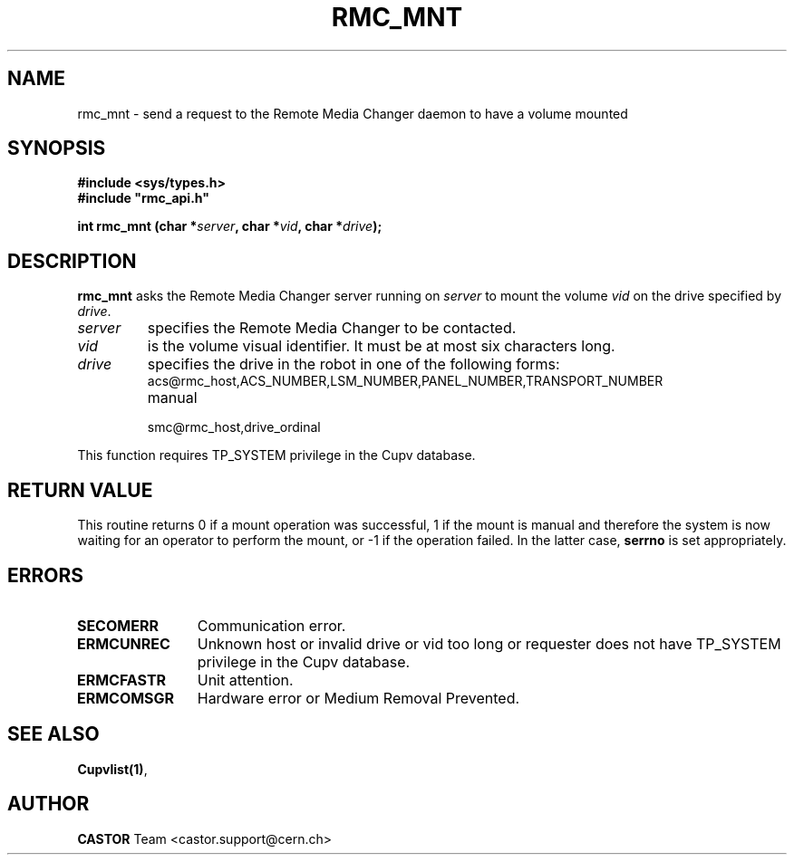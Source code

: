 .\" Copyright (C) 2002 by CERN/IT/PDP/DM
.\" All rights reserved
.\"
.TH RMC_MNT 3 "$Date: 2013/11/18 16:21:00 $" CASTOR "rmc Library Functions"
.SH NAME
rmc_mnt \- send a request to the Remote Media Changer daemon to have a volume mounted
.SH SYNOPSIS
.B #include <sys/types.h>
.br
\fB#include "rmc_api.h"\fR
.sp
.BI "int rmc_mnt (char *" server ,
.BI "char *" vid ,
.BI "char *" drive );
.SH DESCRIPTION
.B rmc_mnt
asks the Remote Media Changer server running on
.I server
to mount the volume
.I vid
on the drive specified by
.IR drive .
.TP
.I server
specifies the Remote Media Changer to be contacted.
.TP
.I vid
is the volume visual identifier.
It must be at most six characters long.
.TP
.I drive
specifies the drive in the robot in one of the following forms:
.RS
.TP
acs@rmc_host,ACS_NUMBER,LSM_NUMBER,PANEL_NUMBER,TRANSPORT_NUMBER
.TP
manual
.TP
smc@rmc_host,drive_ordinal
.RE

.LP
This function requires TP_SYSTEM privilege in the Cupv database.
.SH RETURN VALUE
This routine returns 0 if a mount operation was successful, 1 if the mount is
manual and therefore the system is now waiting for an operator to perform the
mount, or -1 if the operation failed. In the latter case,
.B serrno
is set appropriately.
.SH ERRORS
.TP 1.2i
.B SECOMERR
Communication error.
.TP
.B ERMCUNREC
Unknown host or invalid drive or vid too long or requester does not have
TP_SYSTEM privilege in the Cupv database.
.TP
.B ERMCFASTR
Unit attention.
.TP
.B ERMCOMSGR
Hardware error or Medium Removal Prevented.
.SH SEE ALSO
.BR Cupvlist(1) ,
.SH AUTHOR
\fBCASTOR\fP Team <castor.support@cern.ch>
